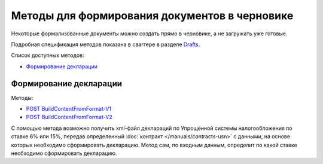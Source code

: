 .. _Drafts: http://extern-api.testkontur.ru/swagger/ui/index#/Drafts
.. _`POST BuildContentFromFormat-V1`: http://extern-api.testkontur.ru/swagger/ui/index#!/Drafts/DraftDocuments_BuildContentFromFormat
.. _`POST BuildContentFromFormat-V2`: http://extern-api.testkontur.ru/swagger/ui/index#!/Drafts/DraftDocuments_BuildContentFromFormat_0


Методы для формирования документов в черновике
==============================================

Некоторые формализованные документы можно создать прямо в черновике, а не загружать уже готовые.

Подробная спецификация методов показана в сваггере в разделе Drafts_.

Список доступных методов:

* `Формирование декларации`_


Формирование декларации
-----------------------

Методы: 

* `POST BuildContentFromFormat-V1`_
* `POST BuildContentFromFormat-V2`_

С помощью метода возможно получить xml-файл деклараций по Упрощенной системы налогообложения по ставке 6% или 15%, передав определенный :doc:`контракт </manuals/contracts-usn>` с данными, на основе которых необходимо сформировать декларацию. Метод сам, по входным данным, определит по какой ставке необходимо сформировать декларацию.

